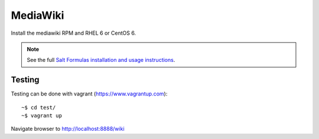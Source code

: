 MediaWiki
=========

Install the mediawiki RPM and RHEL 6 or CentOS 6.

.. note::

    See the full `Salt Formulas installation and usage instructions
    <http://docs.saltstack.com/en/latest/topics/development/conventions/formulas.html>`_.

Testing
-------

Testing can be done with vagrant (https://www.vagrantup.com)::

    ~$ cd test/
    ~$ vagrant up

Navigate browser to http://localhost:8888/wiki

